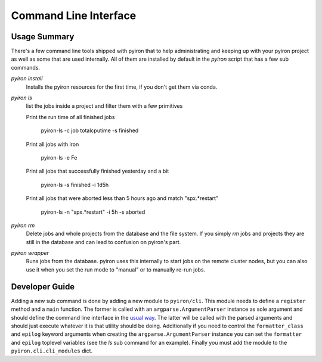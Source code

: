 .. _commandline:

======================
Command Line Interface
======================

Usage Summary
=============

There's a few command line tools shipped with pyiron that to help
administrating and keeping up with your pyiron project as well as some that are
used internally.  All of them are installed by default in the *pyiron* script
that has a few sub commands.

*pyiron install*
    Installs the pyiron resources for the first time, if you don't get them via
    conda.

*pyiron ls*
    list the jobs inside a project and filter them with a few primitives

    Print the run time of all finished jobs
    
        pyiron-ls -c job totalcputime -s finished

    Print all jobs with iron
    
        pyiron-ls -e Fe

    Print all jobs that successfully finished yesterday and a bit
    
        pyiron-ls -s finished -i 1d5h

    Print all jobs that were aborted less than 5 hours ago and match
    "spx.*restart"
    
        pyiron-ls -n "spx.*restart" -i 5h -s aborted

*pyiron rm*
    Delete jobs and whole projects from the database and the file system.  If
    you simply *rm* jobs and projects they are still in the database and can
    lead to confusion on pyiron's part.

*pyiron wrapper*
    Runs jobs from the database.  pyiron uses this internally to start jobs on
    the remote cluster nodes, but you can also use it when you set the run mode
    to "manual" or to manually re-run jobs.


Developer Guide
===============

Adding a new sub command is done by adding a new module to ``pyiron/cli``.
This module needs to define a ``register`` method and a ``main`` function.  The
former is called with an ``argparse.ArgumentParser`` instance as sole argument
and should define the command line interface in the `usual way
<https://docs.python.org/3/library/argparse.html>`_.  The latter will be called
with the parsed arguments and should just execute whatever it is that utility
should be doing.  Additionally if you need to control the ``formatter_class``
and ``epilog`` keyword arguments when creating the ``argparse.ArgumentParser``
instance you can set the ``formatter`` and ``epilog`` toplevel variables (see
the *ls* sub command for an example).  Finally you must add the module to the
``pyiron.cli.cli_modules`` dict.
